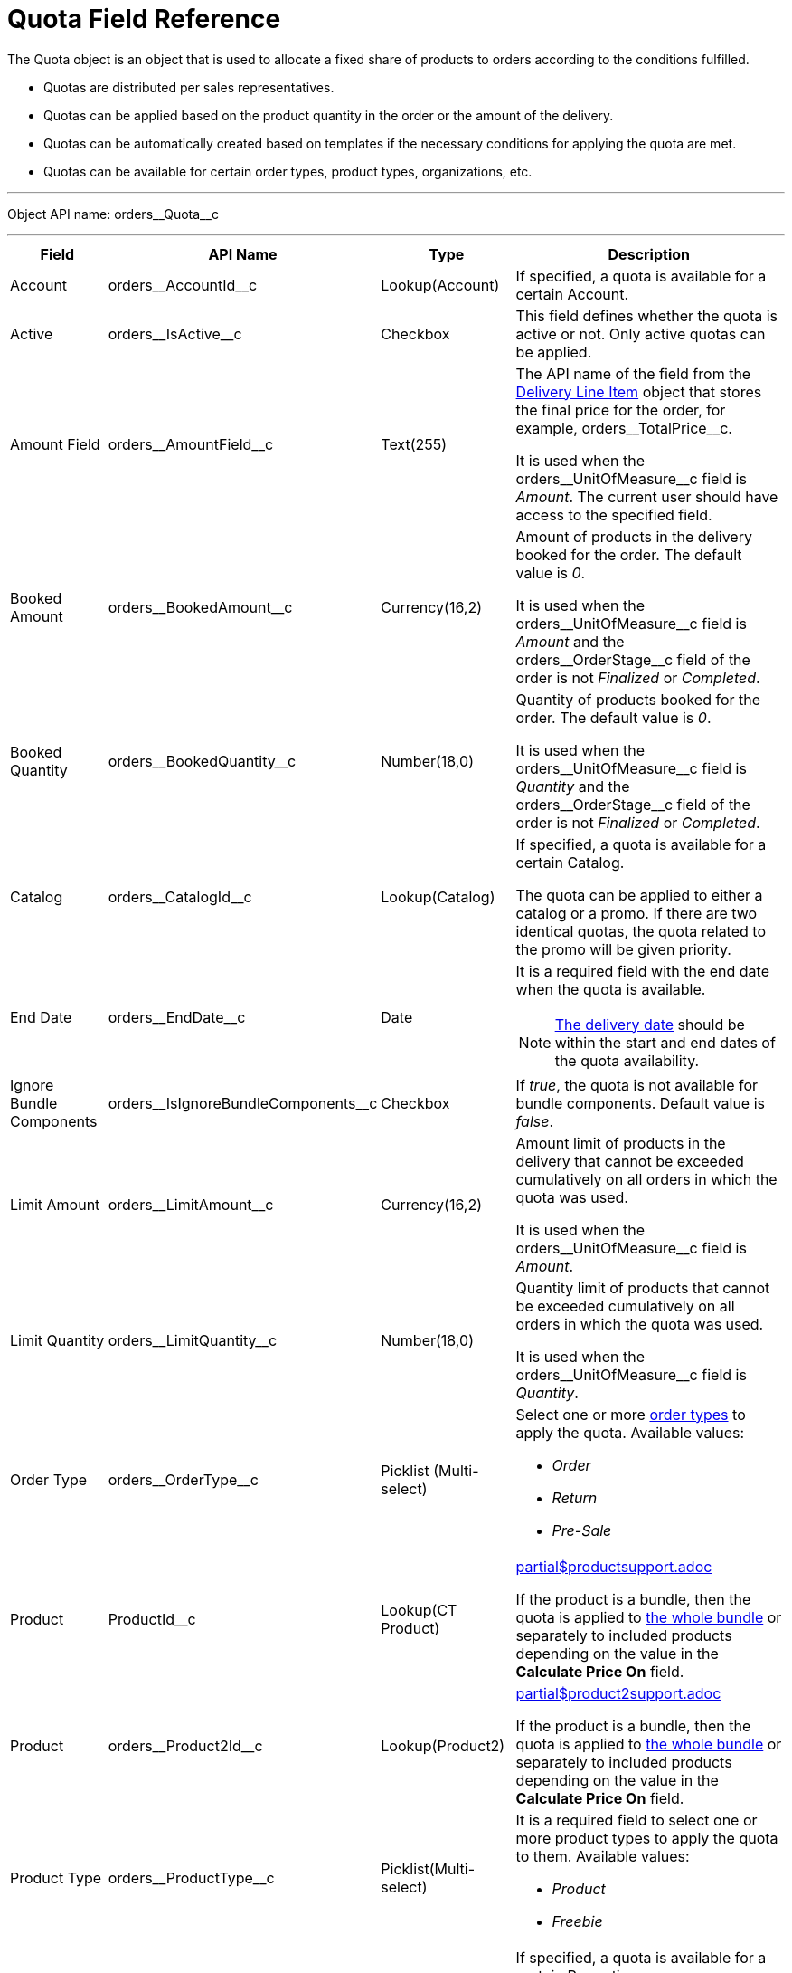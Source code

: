= Quota Field Reference

The [.object]#Quota# object is an object that is used to allocate a fixed share of products to orders according to the conditions fulfilled.

* Quotas are distributed per sales representatives.
* Quotas can be applied based on the product quantity in the order or the amount of the delivery.
* Quotas can be automatically created based on templates if the necessary conditions for applying the quota are met.
* Quotas can be available for certain order types, product types, organizations, etc.

'''''

Object API name: [.apiobject]#orders\__Quota__c#

'''''

[width="100%",cols="15%,20%,10%,55%"]
|===
|*Field* |*API Name* |*Type* |*Description*

|Account |[.apiobject]#orders\__AccountId__c#
|Lookup(Account) |If specified, a quota is available for a certain Account.

|Active |[.apiobject]#orders\__IsActive__c# |Checkbox
|This field defines whether the quota is active or not. Only active quotas can be applied.

|Amount Field |[.apiobject]#orders\__AmountField__c#
|Text(255) a| The API name of the field from the
xref:admin-guide/managing-ct-orders/delivery-management/delivery-line-item-field-reference.adoc[Delivery Line Item] object that stores the final price for the order, for example, [.apiobject]#orders\__TotalPrice__c#.

It is used when the [.apiobject]#orders\__UnitOfMeasure__c# field is _Amount_. The current user should have access to the specified field.

|Booked Amount |[.apiobject]#orders\__BookedAmount__c#
|Currency(16,2) a| Amount of products in the delivery booked for the order. The default value is _0_.

It is used when the [.apiobject]#orders\__UnitOfMeasure__c# field is _Amount_ and the [.apiobject]#orders\__OrderStage__c# field of the order is not _Finalized_ or _Completed_.

|Booked Quantity
|[.apiobject]#orders\__BookedQuantity__c# |Number(18,0) a|
Quantity of products booked for the order. The default value is _0_.

It is used when the [.apiobject]#orders\__UnitOfMeasure__c# field is _Quantity_ and the [.apiobject]#orders\__OrderStage__c# field of the [.object]#order# is not _Finalized_ or _Completed_.

|Catalog |[.apiobject]#orders\__CatalogId__c#
|Lookup(Catalog) a| If specified, a quota is available for a certain Catalog.

The quota can be applied to either a catalog or a promo. If there are two identical quotas, the quota related to the promo will be given priority.

|End Date |[.apiobject]#orders\__EndDate__c# |Date a|
It is a required field with the end date when the quota is available.

NOTE: xref:admin-guide/managing-ct-orders/delivery-management/delivery-field-reference.adoc[The delivery date] should be within the start and end dates of the quota availability.

|Ignore Bundle Components
|[.apiobject]#orders\__IsIgnoreBundleComponents__c#
|Checkbox |If _true_, the quota is not available for bundle components. Default value is _false_.

|Limit Amount |[.apiobject]#orders\__LimitAmount__c#
|Currency(16,2) a| Amount limit of products in the delivery that cannot be exceeded cumulatively on all orders in which the quota was used.

It is used when the [.apiobject]#orders\__UnitOfMeasure__c# field is _Amount_.

|Limit Quantity
|[.apiobject]#orders\__LimitQuantity__c# |Number(18,0)
a| Quantity limit of products that cannot be exceeded cumulatively on all orders in which the quota was used.

It is used when the [.apiobject]#orders\__UnitOfMeasure__c# field is _Quantity_.

|Order Type |[.apiobject]#orders\__OrderType__c#
|Picklist (Multi-select) a| Select one or more xref:admin-guide/managing-ct-orders/order-management/ref-guide/ct-order-data-model/ct-order-field-reference.adoc[order types] to apply the quota. Available values:

* _Order_
* _Return_
* _Pre-Sale_

|Product |[.apiobject]#ProductId__c# |Lookup(CT Product)
a|include::partial$productsupport.adoc[]

If the product is a bundle, then the quota is applied to xref:admin-guide/managing-ct-orders/product-management/managing-bundles.adoc[the whole bundle] or separately to included products depending on the value in the *Calculate Price
On* field.

|Product |[.apiobject]#orders\__Product2Id__c#
|Lookup(Product2) a|include::partial$product2support.adoc[]

If the product is a bundle, then the quota is applied to xref:admin-guide/managing-ct-orders/product-management/managing-bundles.adoc[the whole bundle] or separately to included products depending on the value in the *Calculate Price
On* field.

|Product Type |[.apiobject]#orders\__ProductType__c#
|Picklist(Multi-select) a| It is a required field to select one or more product types to apply the quota to them. Available values:

* _Product_
* _Freebie_

|Promotion |[.apiobject]#orders\__PromotiontId__c#
|Lookup(Promotion) a| If specified, a quota is available for a certain Promotion.

The quota can be applied to either a catalog or a promo. If there are two identical quotas, the quota related to the promo will be given priority.

|Quota Template
|[.apiobject]#orders\__QuotaTemplatetId__c# |Lookup(Quota Template) |The parent _Quota_ record of the _Template_ type (if exists).

|Record Type |[.apiobject]#RecordTypeId# |Record Type a|
The quota must be one of the following record types:

* _Individual_
+
It is a quota that is applied to the order. The [.apiobject]#orders\__UserId__c# field must be filled out.
* _Template_
+
It is used to automatically create <<Filling Quota Template, an individual quota based on specified parameters>>, including when adding a new product or delivery to order. The quota will be created if it has a higher priority than other (if any) individual quotas.

|Retail Store |[.apiobject]#RetailStore__c# |Lookup(Retail Store) a|
If specified, a quota is available for a certain Retail Store.

Create this field in case of working with the CG Cloud solution.

|Sales Organization
|[.apiobject]#orders\__SalesOrganizationId__c#
|Lookup(Sales Organization) |It is a required field to relate a _Quota_ record to a certain Sales Organization.

|Start Date |[.apiobject]#orders\__StartDate__c#
|Date a| It is a required field with the start date when the quota is available.

NOTE: The delivery date should be within the start and end dates of the quota availability.

|Used Amount |[.apiobject]#orders\__UsedAmount__c#
|Currency(16,2) a| The actual amount of products in the delivery used in the order. The
default value is _0_.

It is used when the [.apiobject]#orders\__UnitOfMeasure__c# field is _Amount_ and the [.apiobject]#orders\__OrderStage__c# field of the order [.object]## is not _On Hold._

|Used Quantity |[.apiobject]#orders\__UsedQuantity__c# |Number(18,0)
a| The actual quantity of products used in the order. The default value is _0_.

It is used when the [.apiobject]#orders\__UnitOfMeasure__c# field is _Quantity_ and
the [.apiobject]#orders\__OrderStage__c# field of the order is not _On Hold_.

|User |[.apiobject]#orders\__UserId__c# |Lookup(User) a| If specified, the quota is available for the user.

Each quota of the Individual record type must be assigned to the user.

|Unit of Measures
|[.apiobject]#orders\__UnitOfMeasure__c# |Picklist a| It is a required field to select a unit of measure of the quota application conditions. Available values:

* _Amount_
* _Quantity_

|===

[[h2_12722709]]
== Filling Quota Template

When the quota is automatically created based on the quota template, the following fields inherit values from the template, and the quota has the _Individual_ record type.

[width="100%",cols="20%,80%",]
|===
|*Field* |*Value*

|Account
|[.apiobject]#orders\__orderId__r.orders\__AccountId__с#
|Active |[.apiobject]#true#
|Amount Field
|[.apiobject]#orders\__QuotaTemplateId__r.orders\__AmountField__c#
|End Date
|[.apiobject]#orders\__QuotaTemplateId__r.orders\__EndDate__с#
|Limit Amount
|[.apiobject]#orders\__QuotaTemplateId__r.orders\__LimitAmount__с#
|Limit Quantity
|[.apiobject]#orders\__QuotaTemplateId__r.orders\__LimitQuantity__с#
|Order Type
|[.apiobject]#orders\__QuotaTemplateId__r.orders\__OrderType__c#
|Product
|[.apiobject]#orders\__QuotaTemplateId__r.ProductId\__c# or [.apiobject]#orders__QuotaTemplateId\__r.orders__Product2Id__c#
|Product Type
|[.apiobject]#orders\__QuotaTemplateId__r.orders\__ProductType__с#
|Promotion
|[.apiobject]#orders\__QuotaTemplateId__r.orders\__PromotionId__с#
|Retail Store
|[.apiobject]#orders\__QuotaTemplateId__r.RetailStoreId__с#
|Quota Template |The parent _Quota_ record of the _Template_ type (if exists).
|Record Type |Individual
|Sales Organization
|[.apiobject]#orders\__QuotaTemplateId__r.orders\__SalesOrganizationId__c#
|Start Date
|[.apiobject]#orders\__QuotaTemplateId__r.orders\__StartDate__с#
|User |[.apiobject]#orders\__OrderId__r.OwnerId#
|Unit of Measures
|[.apiobject]#orders\__QuotaTemplateId__r.orders\__UnitOfMeasure__с#
|===

